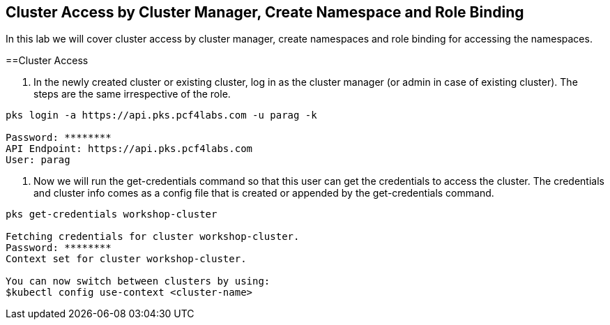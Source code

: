 == Cluster Access by Cluster Manager, Create Namespace and Role Binding

In this lab we will cover cluster access by cluster manager, create namespaces and role binding for accessing the namespaces.

==Cluster Access

. In the newly created cluster or existing cluster, log in as the cluster manager (or admin in case of existing cluster). The steps are the same irrespective of the role. 

----
pks login -a https://api.pks.pcf4labs.com -u parag -k

Password: ********
API Endpoint: https://api.pks.pcf4labs.com
User: parag
----

. Now we will run the get-credentials command so that this user can get the credentials to access the cluster. The credentials and cluster info comes as a config file that is created or appended by the get-credentials command.

----
pks get-credentials workshop-cluster

Fetching credentials for cluster workshop-cluster.
Password: ********
Context set for cluster workshop-cluster.

You can now switch between clusters by using:
$kubectl config use-context <cluster-name>
----



